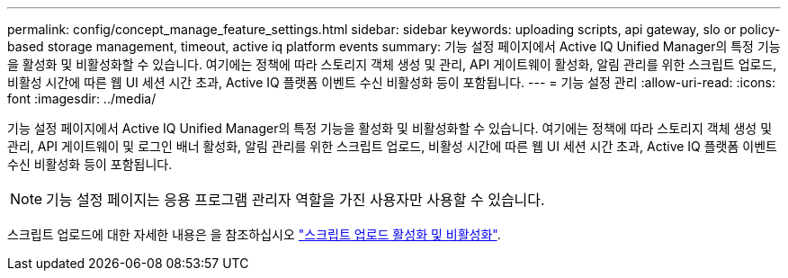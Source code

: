 ---
permalink: config/concept_manage_feature_settings.html 
sidebar: sidebar 
keywords: uploading scripts, api gateway, slo or policy-based storage management, timeout, active iq platform events 
summary: 기능 설정 페이지에서 Active IQ Unified Manager의 특정 기능을 활성화 및 비활성화할 수 있습니다. 여기에는 정책에 따라 스토리지 객체 생성 및 관리, API 게이트웨이 활성화, 알림 관리를 위한 스크립트 업로드, 비활성 시간에 따른 웹 UI 세션 시간 초과, Active IQ 플랫폼 이벤트 수신 비활성화 등이 포함됩니다. 
---
= 기능 설정 관리
:allow-uri-read: 
:icons: font
:imagesdir: ../media/


[role="lead"]
기능 설정 페이지에서 Active IQ Unified Manager의 특정 기능을 활성화 및 비활성화할 수 있습니다. 여기에는 정책에 따라 스토리지 객체 생성 및 관리, API 게이트웨이 및 로그인 배너 활성화, 알림 관리를 위한 스크립트 업로드, 비활성 시간에 따른 웹 UI 세션 시간 초과, Active IQ 플랫폼 이벤트 수신 비활성화 등이 포함됩니다.

[NOTE]
====
기능 설정 페이지는 응용 프로그램 관리자 역할을 가진 사용자만 사용할 수 있습니다.

====
스크립트 업로드에 대한 자세한 내용은 을 참조하십시오 link:task_enable_and_disable_ability_to_upload_scripts.html["스크립트 업로드 활성화 및 비활성화"].
